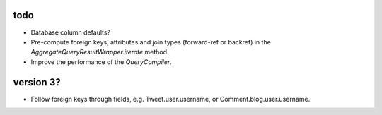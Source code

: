 todo
====

* Database column defaults?
* Pre-compute foreign keys, attributes and join types (forward-ref or backref) in the `AggregateQueryResultWrapper.iterate` method.
* Improve the performance of the `QueryCompiler`.

version 3?
==========

* Follow foreign keys through fields, e.g. Tweet.user.username, or Comment.blog.user.username.

